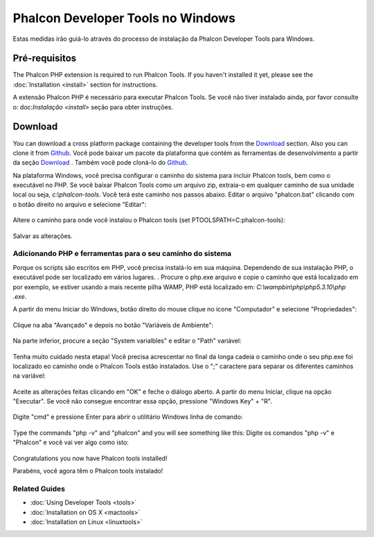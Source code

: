 Phalcon Developer Tools no Windows
==================================

Estas medidas irão guiá-lo através do processo de instalação da Phalcon Developer Tools para Windows.

Pré-requisitos
-------------
The Phalcon PHP extension is required to run Phalcon Tools. If you haven't installed it yet, please see the :doc:`Installation <install>` section for instructions.

A extensão Phalcon PHP é necessário para executar Phalcon Tools. Se você não tiver instalado ainda, por favor consulte o: doc:`Instalação <install>` seção para obter instruções.

Download
--------
You can download a cross platform package containing the developer tools from the Download_ section. Also you can clone it from Github_.
Você pode baixar um pacote da plataforma que contém as ferramentas de desenvolvimento a partir da seção Download_ . Também você pode cloná-lo do Github_.

Na plataforma Windows, você precisa configurar o caminho do sistema para incluir Phalcon tools, bem como o executável no PHP. Se você baixar Phalcon Tools como um arquivo zip, extraia-o em qualquer caminho de sua unidade local ou seja, *c:\\phalcon-tools*. Você terá este caminho nos passos abaixo. Editar o arquivo "phalcon.bat" clicando com o botão direito no arquivo e selecione "Editar":

.. figure:: ../_static/img/path-0.png
   :align: center

Altere o caminho para onde você instalou o Phalcon tools (set PTOOLSPATH=C:\phalcon-tools\):

.. figure:: ../_static/img/path-01.png
   :align: center

Salvar as alterações.

Adicionando PHP e ferramentas para o seu caminho do sistema
^^^^^^^^^^^^^^^^^^^^^^^^^^^^^^^^^^^^^^^^
Porque os scripts são escritos em PHP, você precisa instalá-lo em sua máquina. Dependendo de sua instalação PHP, o executável pode ser localizado em vários lugares. . Procure o php.exe arquivo e copie o caminho que está localizado em por exemplo, se estiver usando a mais recente pilha WAMP, PHP está localizado em: *C:\\wamp\bin\\php\\php5.3.10\\php .exe*.

A partir do menu Iniciar do Windows, botão direito do mouse clique no ícone "Computador" e selecione "Propriedades":

.. figure:: ../_static/img/path-1.png
   :align: center

Clique na aba "Avançado" e depois no botão "Variáveis de Ambiente":

.. figure:: ../_static/img/path-2.png
   :align: center

Na parte inferior, procure a seção "System varialbles" e editar o "Path" variável:

.. figure:: ../_static/img/path-3.png
   :align: center

Tenha muito cuidado nesta etapa! Você precisa acrescentar no final da longa cadeia o caminho onde o seu php.exe foi localizado eo caminho onde o Phalcon Tools estão instalados. Use o ";" caractere para separar os diferentes caminhos na variável:

.. figure:: ../_static/img/path-4.png
   :align: center

Aceite as alterações feitas clicando em "OK" e feche o diálogo aberto. A partir do menu Iniciar, clique na opção "Executar". Se você não consegue encontrar essa opção, pressione "Windows Key" + "R".

.. figure:: ../_static/img/path-5.png
   :align: center

Digite "cmd" e pressione Enter para abrir o utilitário Windows linha de comando:

.. figure:: ../_static/img/path-6.png
   :align: center

Type the commands "php -v" and "phalcon" and you will see something like this:
Digite os comandos "php -v" e "Phalcon" e você vai ver algo como isto:

.. figure:: ../_static/img/path-7.png
   :align: center

Congratulations you now have Phalcon tools installed!

Parabéns, você agora têm o Phalcon tools instalado!

Related Guides
^^^^^^^^^^^^^^
* :doc:`Using Developer Tools <tools>`
* :doc:`Installation on OS X <mactools>`
* :doc:`Installation on Linux <linuxtools>`

.. _Download: http://phalconphp.com/download
.. _Github: https://github.com/phalcon/phalcon-devtools
